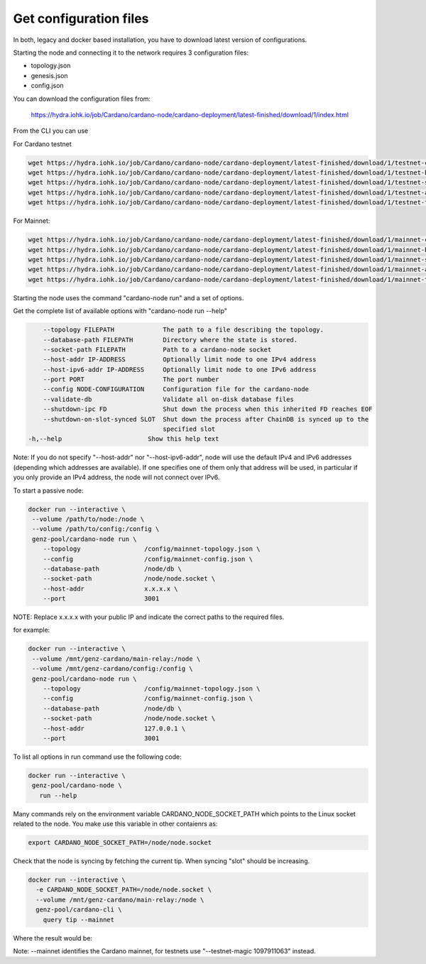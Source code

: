 Get configuration files
===============================================================================

In both, legacy and docker based installation, you have to download latest version
of configurations.

Starting the node and connecting it to the network requires 3 configuration files:

* topology.json
* genesis.json
* config.json

You can download the configuration files from:

 `https://hydra.iohk.io/job/Cardano/cardano-node/cardano-deployment/latest-finished/download/1/index.html <https://hydra.iohk.io/job/Cardano/cardano-node/cardano-deployment/latest-finished/download/1/index.html>`_


From the CLI you can use

For Cardano testnet

.. code-block:: bash

    wget https://hydra.iohk.io/job/Cardano/cardano-node/cardano-deployment/latest-finished/download/1/testnet-config.json
    wget https://hydra.iohk.io/job/Cardano/cardano-node/cardano-deployment/latest-finished/download/1/testnet-byron-genesis.json
    wget https://hydra.iohk.io/job/Cardano/cardano-node/cardano-deployment/latest-finished/download/1/testnet-shelley-genesis.json
    wget https://hydra.iohk.io/job/Cardano/cardano-node/cardano-deployment/latest-finished/download/1/testnet-alonzo-genesis.json
    wget https://hydra.iohk.io/job/Cardano/cardano-node/cardano-deployment/latest-finished/download/1/testnet-topology.json

For Mainnet:

.. code-block:: bash

    wget https://hydra.iohk.io/job/Cardano/cardano-node/cardano-deployment/latest-finished/download/1/mainnet-config.json
    wget https://hydra.iohk.io/job/Cardano/cardano-node/cardano-deployment/latest-finished/download/1/mainnet-byron-genesis.json
    wget https://hydra.iohk.io/job/Cardano/cardano-node/cardano-deployment/latest-finished/download/1/mainnet-shelley-genesis.json
    wget https://hydra.iohk.io/job/Cardano/cardano-node/cardano-deployment/latest-finished/download/1/mainnet-alonzo-genesis.json
    wget https://hydra.iohk.io/job/Cardano/cardano-node/cardano-deployment/latest-finished/download/1/mainnet-topology.json

Starting the node uses the command "cardano-node run" and a set of options.

Get the complete list of available options with "cardano-node run --help"


.. code-block:: bash

	--topology FILEPATH             The path to a file describing the topology.
  	--database-path FILEPATH        Directory where the state is stored.
  	--socket-path FILEPATH          Path to a cardano-node socket
  	--host-addr IP-ADDRESS          Optionally limit node to one IPv4 address
  	--host-ipv6-addr IP-ADDRESS     Optionally limit node to one IPv6 address
  	--port PORT                     The port number
  	--config NODE-CONFIGURATION     Configuration file for the cardano-node
  	--validate-db                   Validate all on-disk database files
  	--shutdown-ipc FD               Shut down the process when this inherited FD reaches EOF
  	--shutdown-on-slot-synced SLOT  Shut down the process after ChainDB is synced up to the
  	                                specified slot
    -h,--help                       Show this help text

Note: If you do not specify "--host-addr" nor "--host-ipv6-addr", node will use the 
default IPv4 and IPv6 addresses (depending which addresses are available).  If one 
specifies one of them only that address will be used, in particular if you only 
provide an IPv4 address, the node will not connect over IPv6.

To start a passive node:

.. code-block:: bash

   docker run --interactive \
    --volume /path/to/node:/node \
    --volume /path/to/config:/config \
    genz-pool/cardano-node run \
       --topology                 /config/mainnet-topology.json \
       --config                   /config/mainnet-config.json \
       --database-path            /node/db \
       --socket-path              /node/node.socket \
       --host-addr                x.x.x.x \
       --port                     3001 

NOTE: Replace x.x.x.x with your public IP and indicate the correct paths to the 
required files.

for example:

.. code-block:: bash

   docker run --interactive \
    --volume /mnt/genz-cardano/main-relay:/node \
    --volume /mnt/genz-cardano/config:/config \
    genz-pool/cardano-node run \
       --topology                 /config/mainnet-topology.json \
       --config                   /config/mainnet-config.json \
       --database-path            /node/db \
       --socket-path              /node/node.socket \
       --host-addr                127.0.0.1 \
       --port                     3001 

To list all options in run command use the following code:

.. code-block:: bash

   docker run --interactive \
    genz-pool/cardano-node \
      run --help

Many commands rely on the environment variable CARDANO_NODE_SOCKET_PATH which points
to the Linux socket related to the node. You make use this variable in other contaienrs
as:

.. code-block:: bash

    export CARDANO_NODE_SOCKET_PATH=/node/node.socket

Check that the node is syncing by fetching the current tip. When syncing "slot" should 
be increasing.

.. code-block:: bash

   docker run --interactive \
     -e CARDANO_NODE_SOCKET_PATH=/node/node.socket \
     --volume /mnt/genz-cardano/main-relay:/node \
     genz-pool/cardano-cli \
       query tip --mainnet

Where the result would be:

.. code-blcok::json

    {
        "epoch": 259,
        "hash": "dbf5104ab91a7a0b405353ad31760b52b2703098ec17185bdd7ff1800bb61aca",
        "slot": 26633911,
        "block": 5580350
    }

Note: --mainnet identifies the Cardano mainnet, for testnets use "--testnet-magic 1097911063" 
instead.
